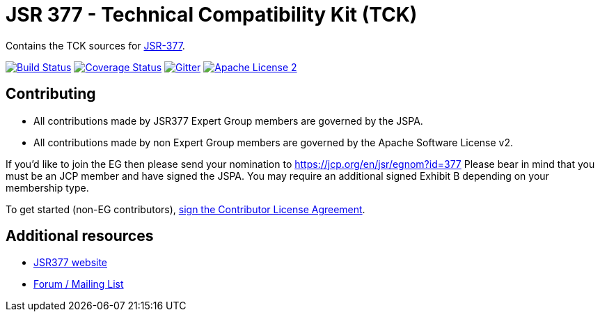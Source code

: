 = JSR 377 - Technical Compatibility Kit (TCK) 
:linkattrs:
:project-name: jsr377-tck
:plugin-version: 1.0.0-SNAPSHOT

Contains the TCK sources for link:https://jcp.org/en/jsr/detail?id=377[JSR-377].

image:http://img.shields.io/travis/jsr377/{project-name}/master.svg["Build Status", link="https://travis-ci.org/jsr377/{project-name}"]
image:http://img.shields.io/coveralls/jsr377/{project-name}/master.svg["Coverage Status", link="https://coveralls.io/r/jsr377/{project-name}"]
image:https://badges.gitter.im/Join%20Chat.svg[Gitter, link="https://gitter.im/jsr377/jsr377-api?utm_source=badge&utm_medium=badge&utm_campaign=pr-badge"]
image:http://img.shields.io/badge/license-ASF2-blue.svg["Apache License 2", link="http://www.apache.org/licenses/LICENSE-2.0.txt"]

== Contributing

 - All contributions made by JSR377 Expert Group members are governed by the JSPA.
 - All contributions made by non Expert Group members are governed by the Apache Software License v2.

If you'd like to join the EG then please send your nomination to link:https://jcp.org/en/jsr/egnom?id=377[https://jcp.org/en/jsr/egnom?id=377, window="_blank"] Please bear in mind that you must be an JCP member and have signed the JSPA. You may require an additional signed Exhibit B depending on your membership type.

To get started (non-EG contributors), link:https://www.clahub.com/agreements/jsr377/jsr377-tck[sign the Contributor License Agreement, window="_blank"].

== Additional resources

 * link:http://jsr377.github.io/site/[JSR377 website, window="_blank"]
 * link:http://jsr377-api.40747.n7.nabble.com[Forum / Mailing List, window="_blank"]
